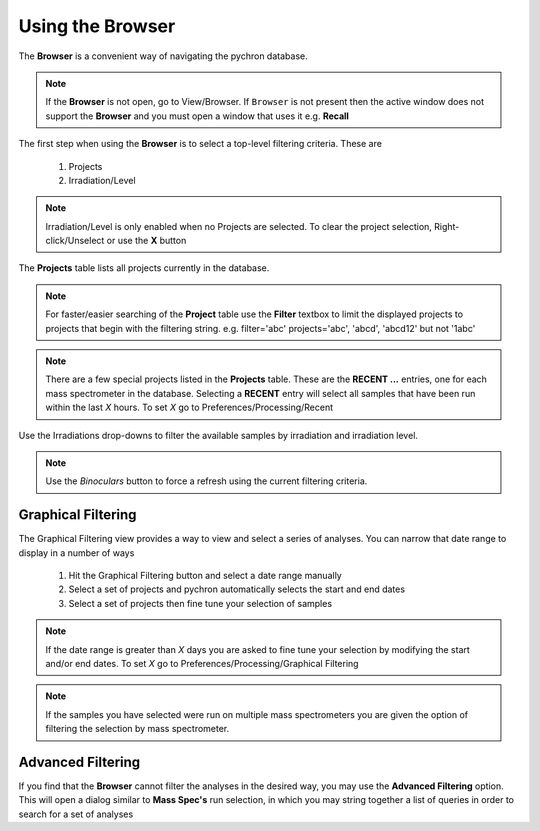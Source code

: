 Using the Browser
-------------------

The **Browser** is a convenient way of navigating the pychron database.

.. note:: If the **Browser** is not open, go to View/Browser. If ``Browser`` is not present then the active window does not support
          the **Browser** and you must open a window that uses it e.g. **Recall**

The first step when using the **Browser** is to select a top-level filtering criteria. These are

  1. Projects
  2. Irradiation/Level

.. note:: Irradiation/Level is only enabled when no Projects are selected. To clear the project selection, Right-click/Unselect or use the **X** button

The **Projects** table lists all projects currently in the database.

.. note:: For faster/easier searching of the **Project** table use the **Filter** textbox to limit the displayed projects to projects that begin with the filtering string.
   e.g. filter='abc' projects='abc', 'abcd', 'abcd12' but not '1abc'

.. note:: There are a few special projects listed in the **Projects** table. These are the **RECENT ...** entries, one for each mass spectrometer in the database. Selecting a **RECENT** entry
    will select all samples that have been run within the last *X* hours. To set *X* go to Preferences/Processing/Recent


Use the Irradiations drop-downs to filter the available samples by irradiation and irradiation level.

.. note:: Use the *Binoculars* button to force a refresh using the current filtering criteria.


Graphical Filtering
~~~~~~~~~~~~~~~~~~~
The Graphical Filtering view provides a way to view and select a series of analyses. You can narrow that date range to display in a number of ways

    1. Hit the Graphical Filtering button and select a date range manually
    2. Select a set of projects and pychron automatically selects the start and end dates
    3. Select a set of projects then fine tune your selection of samples

.. note:: If the date range is greater than *X* days you are asked to fine tune your selection by modifying the start and/or end dates. To set *X* go to Preferences/Processing/Graphical Filtering
.. note:: If the samples you have selected were run on multiple mass spectrometers you are given the option of filtering the selection by mass spectrometer.

Advanced Filtering
~~~~~~~~~~~~~~~~~~

If you find that the **Browser** cannot filter the analyses in the desired way, you may use the **Advanced Filtering** option.
This will open a dialog similar to **Mass Spec's** run selection, in which you may string together a list of queries in order to search for
a set of analyses